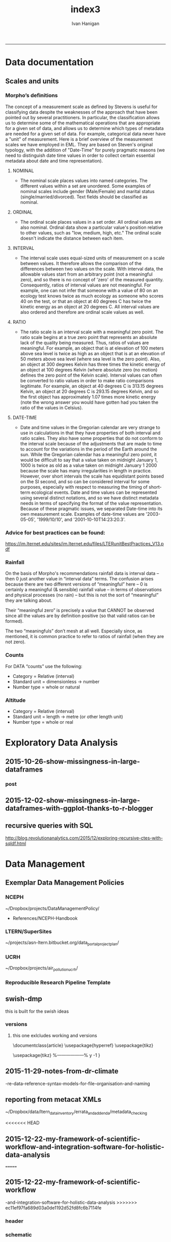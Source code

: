 #+TITLE:index3 
#+AUTHOR: Ivan Hanigan
#+email: ivan.hanigan@anu.edu.au
#+LaTeX_CLASS: article
#+LaTeX_CLASS_OPTIONS: [a4paper]
#+LATEX: \tableofcontents
-----
* Data documentation
** Scales and units
***  Morpho’s definitions

The concept of a measurement scale as defined by Stevens is useful for
classifying data despite the weaknesses of the approach that have been
pointed out by several practitioners. In particular, the
classification allows us to determine some of the mathematical
operations that are appropriate for a given set of data, and allows us
to determine which types of metadata are needed for a given set of
data. For example, categorical data never have a "unit" of
measurement.  Here is a brief overview of the measurement scales we
have employed in EML. They are based on Steven's original typology,
with the addition of "Date-Time" for purely pragmatic reasons (we need
to distinguish date time values in order to collect certain essential
metadata about date and time representation).

**** NOMINAL
- The nominal scale places values into named categories. The
 different values within a set are unordered. Some examples of
 nominal scales include gender (Male/Female) and marital status
 (single/married/divorced). Text fields should be classified as
 nominal.
**** ORDINAL
- The ordinal scale places values in a set order. All ordinal values
 are also nominal. Ordinal data show a particular value's position
 relative to other values, such as "low, medium, high, etc." The
 ordinal scale doesn't indicate the distance between each item.
**** INTERVAL
- The interval scale uses equal-sized units of measurement on a
 scale between values. It therefore allows the comparison of the
 differences between two values on the scale. With interval data,
 the allowable values start from an arbitrary point (not a
 meaningful zero), and so there is no concept of 'zero' of the
 measured quantity. Consequently, ratios of interval values are not
 meaningful. For example, one can not infer that someone with a
 value of 80 on an ecology test knows twice as much ecology as
 someone who scores 40 on the test, or that an object at 40 degrees
 C has twice the kinetic energy as an object at 20 degrees C. All
 interval values are also ordered and therefore are ordinal scale
 values as well.
**** RATIO
- The ratio scale is an interval scale with a meaningful zero
 point. The ratio scale begins at a true zero point that represents
 an absolute lack of the quality being measured. Thus, ratios of
 values are meaningful. For example, an object that is at elevation
 of 100 meters above sea level is twice as high as an object that
 is at an elevation of 50 meters above sea level (where sea level
 is the zero point). Also, an object at 300 degrees Kelvin has
 three times the kinetic energy of an object at 100 degrees Kelvin
 (where absolute zero (no motion) defines the zero point of the
 Kelvin scale). Interval values can often be converted to ratio
 values in order to make ratio comparisons legitimate. For example,
 an object at 40 degrees C is 313.15 degrees Kelvin, an object at
 20 degrees C is 293.15 degrees Kelvin, and so the first object has
 approximately 1.07 times more kinetic energy (note the wrong
 answer you would have gotten had you taken the ratio of the values
 in Celsius).
**** DATE-TIME
- Date and time values in the Gregorian calendar are very strange to
 use in calculations in that they have properties of both interval
 and ratio scales. They also have some properties that do not
 conform to the interval scale because of the adjustments that are
 made to time to account for the variations in the period of the
 Earth around the sun. While the Gregorian calendar has a
 meaningful zero point, it would be difficult to say that a value
 taken on midnight January 1, 1000 is twice as old as a value taken
 on midnight January 1 2000 because the scale has many
 irregularities in length in practice. However, over short
 intervals the scale has equidistant points based on the SI second,
 and so can be considered interval for some purposes, especially
 with respect to measuring the timing of short-term ecological
 events. Date and time values can be represented using several
 distinct notations, and so we have distinct metadata needs in
 terms of specifying the format of the value
 representation. Because of these pragmatic issues, we separated
 Date-time into its own measurement scale. Examples of date-time
 values are '2003-05-05', '1999/10/10', and
 '2001-10-10T14:23:20.3'.

*** Advice for best practices can be found:
https://im.lternet.edu/sites/im.lternet.edu/files/LTERunitBestPractices_V13.pdf
*** Rainfall
 
On the basis of Morpho's recommendations rainfall data is interval data – then 0 just another
value in “interval data” terms.  The confusion arises because there are
two different versions of “meaningful” here – 0 is certainly a
meaningful (& sensible) rainfall value – in terms of observations and
physical processes (no rain) – but this is not the sort of
“meaningful” they are talking about.
 
Their “meaningful zero” is precisely a value that CANNOT be observed
since all the values are by definition positive (so that valid ratios
can be formed).
 
The two “meaningfuls” don’t mesh at all well.  Especially since, as
mentioned, it is common practice to refer to ratios of rainfall (when
they are not zero).


*** Counts
For DATA “counts” use the following:

- Category = Relative (interval)
- Standard unit = dimensionless -> number
- Number type = whole or natural

*** Altitude

- Category = Relative (interval)
- Standard unit = length -> metre (or other length unit)
- Number type = whole or real

* Exploratory Data Analysis
** 2015-10-26-show-missingness-in-large-dataframes
*** post
#+name:show-missingness-in-large-dataframes-header
#+begin_src markdown :tangle ~/projects/ivanhanigan.github.com.raw/_posts/2015-10-28-show-missingness-in-large-dataframes-v2.md :exports none :eval no :padline no
---
name: show-missingness-in-large-dataframes
layout: post
title: Show missingness in large dataframes, version 2
date: 2015-10-28
categories:
- disentangle
- Exploratory Data Analysis
---

- UPDATE: the other day I blogged this but I needed to tweak things, so this is a re-post with extra
- UPDATE 2: Today an R blogger has posted a new solution [/2015/12/show-missingness-in-large-dataframes-with-ggplot-thanks-to-r-blogger](/2015/12/show-missingness-in-large-dataframes-with-ggplot-thanks-to-r-blogger)


## The old post

- Sometime ago I saw this example of a method for assessing missing data in a large data frame [http://flowingdata.com/2014/08/14/csv-fingerprint-spot-errors-in-your-data-at-a-glance/](http://flowingdata.com/2014/08/14/csv-fingerprint-spot-errors-in-your-data-at-a-glance/)
- I asked my colleague Grant about doing this in R and he whipped up the following code to generate such an image:

![/images/bankstown_traffic_counts_full_listing_june_2014.svg](/images/bankstown_traffic_counts_full_listing_june_2014.svg)

#### Code
    misstable <- function(atable){
     op <- par(bg = "white")
     plot(c(0, 400), c(0, 1000), type = "n", xlab="", ylab="",
         main = "Missing Data Table")
    
    
     pmin=000
     pmax=400
     stre=pmax-pmin
     lnames=length(atable)
     cstep = (stre/lnames)
     for(titles in 1:lnames){
     text((titles-1) * cstep+pmin+cstep/2,1000,colnames(atable)[titles])
     }
    
     gmax=900
     gmin=0
     gstre=gmax-gmin
     rvec = as.vector(atable[ [ 1 ] ])
     dnames=length(rvec)
     step = gstre / dnames
     for(rows in 1:dnames){
     text(30,gmax - (rows-1)*step-step/2,rvec[rows])
     ymax=gmax - (rows-1)*step
     ymin=gmax - (rows)*step
     for(col in 2:lnames-1){
     if(atable[rows,col+1] == F){
     tcolor = "red"
     }
     if(atable[rows,col+1] == T){
     tcolor = "white"
     }
     rect((col) * (stre/lnames)+pmin, ymin, (col+1) * (stre/lnames)+pmin,
     ymax,col=tcolor,lty="blank")
     }
     }
    }
<p></p>

- Now things to note are that the function expects the data to be TRUE if Not NA and  FALSE if is NA
- so might need to massage things a bit first
- here is the small test Grant supplied

#### Code
    require(grDevices)
       
    # Make a quick dataframe with true/false representing data availability
    locs=c("Australia","India","New Zealand","Sri Lanka","Uruguay","Somalia")
    f1=c(T,F,T,T,F,F)
    f2=c(F,F,F,T,F,F)
    f3=c(F,T,T,T,F,T)
    atable=data.frame(locs,f1,f2,f3)
    atable
    #Draw the table.
    misstable(atable)
    
<p></p>

- here is the one I worked on today

#### Code
    # having defined the input dir and input file tried reading the excel sheet (without head 3 rows)
    #dat <- readxl::read_excel(file.path(indir, infile), skip =3)
    # got lots of warnings()
    ## 50: In read_xlsx_(path, sheet, col_names = col_names, col_types = col_types,  ... :
    ##   [1278, 4]: expecting date: got '[NULL]'
    # I always worry about using excel connections so open in excel (in windows) 
    # and save as to convert to CSV
    dat <- read.csv(file.path(indir, gsub(".xlsx", ".csv", infile)), skip =3, stringsAsFactor = F)
    str(dat)
    # 'data.frame':	1396 obs. of  167 variables:
    # but most of the cols and a third of the rows are empty!
    # check missings
    dat2 <- data.frame(id = 1:nrow(dat), dat)
    str(dat2)
    # first if they are empty strings
    dat2[dat2 == ""] <- NA
    # now if NA
    dat2[,2:ncol(dat2)] <- !is.na(dat2[,2:ncol(dat2)])
    
    # Truncate the hundreds of empty cols
    str(dat2[,1:18])
    tail(dat2[,1:18])
    svg(file.path(outdir, gsub(".csv", ".svg", outfile))    )
    misstable(dat2[,1:18])
    dev.off()
    browseURL(file.path(outdir, gsub(".csv", ".svg", outfile))    )
    
    # cool, that is an effective way to look at the data
    
#+end_src

*** COMMENT misstable-code
#+name:misstable
#+begin_src R :session *R* :tangle R/misstable.R :exports none :eval no
  #### name:misstable ####
    
  #Plot Function
  misstable <- function(atable){
   op <- par(bg = "white")
   plot(c(0, 400), c(0, 1000), type = "n", xlab="", ylab="",
       main = "Missing Data Table")
  
  
   pmin=000
   pmax=400
   stre=pmax-pmin
   lnames=length(atable)
   cstep = (stre/lnames)
   for(titles in 1:lnames){
   text((titles-1) * cstep+pmin+cstep/2,1000,colnames(atable)[titles])
   }
  
   gmax=900
   gmin=0
   gstre=gmax-gmin
   rvec = as.vector(atable[[1]])
   dnames=length(rvec)
   step = gstre / dnames
   for(rows in 1:dnames){
   text(30,gmax - (rows-1)*step-step/2,rvec[rows])
   ymax=gmax - (rows-1)*step
   ymin=gmax - (rows)*step
   for(col in 2:lnames-1){
   if(atable[rows,col+1] == F){
   tcolor = "red"
   }
   if(atable[rows,col+1] == T){
   tcolor = "white"
   }
   rect((col) * (stre/lnames)+pmin, ymin, (col+1) * (stre/lnames)+pmin,
   ymax,col=tcolor,lty="blank")
   }
   }
  }
  
    
#+end_src

#+RESULTS: misstable

*** COMMENT test-code
#+name:test
#+begin_src R :session *R* :tangle test.R :exports none :eval no
  #### name:test ####
    
    
   require(grDevices)
      
   # Make a quick dataframe with true/false representing data availability
   locs=c("Australia","India","New Zealand","Sri Lanka","Uruguay","Somalia")
   f1=c(T,F,T,T,F,F)
   f2=c(F,F,F,T,F,F)
   f3=c(F,T,T,T,F,T)
   atable=data.frame(locs,f1,f2,f3)
   atable
   #Draw the table.
   misstable(atable)
  
  dat <- read.csv("~/data/LTERN/kwrt_woodland_restoration/kwrt_birds_spring_2013_p12/kwrt_birds_spring_p12t312.csv")
  dat[,2:ncol(dat)] <-  is.na(dat[,2:ncol(dat)])
  dat[1:10,1:4]
  names(dat) <- paste("V", 1:ncol(dat), sep = "")
  nrow(dat)
  str(dat)
  png("misstable.png", height=1800, width = 3000, res = 200)
  misstable(dat[1:100,])
  dev.off()
  browseURL("misstable.png")
#+end_src


** 2015-12-02-show-missingness-in-large-dataframes-with-ggplot-thanks-to-r-blogger
#+name:show-missingness-in-large-dataframes-with-ggplot-thanks-to-r-blogger-header
#+begin_src markdown :tangle ~/projects/ivanhanigan.github.com.raw/_posts/2015-12-02-show-missingness-in-large-dataframes-with-ggplot-thanks-to-r-blogger.md :exports none :eval no :padline no
---
name: show-missingness-in-large-dataframes-with-ggplot-thanks-to-r-blogger
layout: post
title: show-missingness-in-large-dataframes-with-ggplot-thanks-to-r-blogger
date: 2015-12-02
categories:
- disentangle
tags:
- exploratory data analysis
---

- This is a revision of my post [/2015/10/show-missingness-in-large-dataframes-v2](/2015/10/show-missingness-in-large-dataframes-v2)
- This guy posted [http://www.njtierney.com/r/missing%20data/rbloggers/2015/12/01/ggplot-missing-data/](http://www.njtierney.com/r/missing%20data/rbloggers/2015/12/01/ggplot-missing-data/)

### Let's try it out!

```
library(devtools)
# depends
install.packages("gbm")
install_github("tierneyn/neato")
library(neato)
# small eg
locs=c("Australia","India","New Zealand","Sri Lanka","Uruguay","Somalia")
f1=c(T,F,T,T,F,F)
f2=c(F,F,F,T,F,F)
f3=c(F,T,T,T,F,T)
atable=data.frame(locs,f1,f2,f3)
atable[atable == FALSE] <- NA
atable
png("ggplotmissing.png")
ggplot_missing(atable)
dev.off()

```
<p></p>

![/images/ggplotmissing.png](/images/ggplotmissing.png)

- The one I had problems with because too large is:

```
# Cool but what about a big one?
dat <- read.csv("~/path/to/file.csv")
str(dat)
png("ggplotmissing2.png", height=1800, width = 3000, res = 200)
ggplot_missing(dat)
dev.off()

```

![/images/ggplotmissing2.png](/images/ggplotmissing2.png)

#+end_src
*** COMMENT code
#+name:code
#+begin_src R :session *R* :tangle code.R :exports none :eval no
  #### name:code ####
  library(devtools)
  # depends
  install.packages("gbm")
  install_github("tierneyn/neato")
  library(neato)
  
  locs=c("Australia","India","New Zealand","Sri Lanka","Uruguay","Somalia")
  f1=c(T,F,T,T,F,F)
  f2=c(F,F,F,T,F,F)
  f3=c(F,T,T,T,F,T)
  atable=data.frame(locs,f1,f2,f3)
  atable[atable == FALSE] <- NA
  atable
  png("ggplotmissing.png")
  ggplot_missing(atable)
  dev.off()
  
  
  # Cool but what about a big one?
  dat <- read.csv("~/data/LTERN/kwrt_woodland_restoration/kwrt_birds_spring_2013_p12/kwrt_birds_spring_p12t312.csv")
  dat[,2:ncol(dat)] <-  is.na(dat[,2:ncol(dat)])
  dat[1:10,1:4]
  names(dat) <- paste("V", 1:ncol(dat), sep = "")
  nrow(dat)
  dat[dat == FALSE] <- NA
  str(dat)
  png("ggplotmissing2.png", height=1800, width = 3000, res = 200)
  ggplot_missing(dat)
  dev.off()
  browseURL("ggplotmissing2.png")
  
#+end_src

** recursive queries with SQL
http://blog.revolutionanalytics.com/2015/12/exploring-recursive-ctes-with-sqldf.html
* Data Management
** Exemplar Data Management Policies
*** NCEPH
~/Dropbox/projects/DataManagementPolicy/ 
- References/NCEPH-Handbook
*** LTERN/SuperSites
~/projects/asn-ltern.bitbucket.org/data_portal_project_plan/
*** UCRH
~/Dropbox/projects/air_pollution_ucrh/
*** Reproducible Research Pipeline Template
#+begin_src R :session *R* :tangle no :exports none :eval yes
  # This is a script to build a pipeline template, and accompany the github repository
  #setwd("~/tools/disentangle")
  #devtools::load_all()
  #setwd("~/tools/")
  #makeProject::makeProject("ReproducibleResearchPipelineTemplate")
  makeProjectBigger("ReproducibleResearchPipelineTemplate", "~/tools", force = T)
  #setwd(projdir)
  #matrix(dir())
  
#+end_src

#+RESULTS:

** swish-dmp
this is built for the swish ideas
*** COMMENT go
#+name:go
#+begin_src R :session *R* :tangle no :exports none :eval yes
#### name:go ####
system("pdflatex swish-dmp.tex")
#browseURL("swish-dmp.pdf")
#+end_src

#+RESULTS: go
: 0

*** COMMENT swish-dmp
**** header
#+name:swish-dmp
#+begin_src latex :tangle swish-dmp.tex :exports none :eval no
  \documentclass{article}
  \usepackage{hyperref}
  \usepackage{tikz}
  \usetikzlibrary{calc}
  
  \usepackage{tikz}
  %------------------%
  \makeatletter
  \newcount\dirtree@lvl
  \newcount\dirtree@plvl
  \newcount\dirtree@clvl
  \def\dirtree@growth{%
    \ifnum\tikznumberofcurrentchild=1\relax
    \global\advance\dirtree@plvl by 1
    \expandafter\xdef\csname dirtree@p@\the\dirtree@plvl\endcsname{\the\dirtree@lvl}
    \fi
    \global\advance\dirtree@lvl by 1\relax
    \dirtree@clvl=\dirtree@lvl
    \advance\dirtree@clvl by -\csname dirtree@p@\the\dirtree@plvl\endcsname
    \pgf@xa=0.5cm\relax % change the length to your needs
    \pgf@ya=-0.75cm\relax % change the length to your needs
    \pgf@ya=\dirtree@clvl\pgf@ya
    \pgftransformshift{\pgfqpoint{\the\pgf@xa}{\the\pgf@ya}}%
    \ifnum\tikznumberofcurrentchild=\tikznumberofchildren
    \global\advance\dirtree@plvl by -1
    \fi
  }
  \tikzset{ %definition of a new style "dirtree"
    dirtree/.style={
      growth function=\dirtree@growth,
      every node/.style={anchor=north},
      every child node/.style={anchor=west},
      edge from parent path={(\tikzparentnode\tikzparentanchor) |- (\tikzchildnode\tikzchildanchor)}
    }
  }
  \makeatother
  
  
  \begin{document}
  \tikzset{
      hyperlink node/.style={
          alias=sourcenode,
          append after command={
              let     \p1 = (sourcenode.north west),
                  \p2=(sourcenode.south east),
                  \n1={\x2-\x1},
                  \n2={\y1-\y2} in
              node [inner sep=0pt, outer sep=0pt,anchor=north west,at=(\p1)] {\hyperlink{#1}{\phantom{\rule{\n1}{\n2}}}}
                      %xelatex needs \XeTeXLinkBox, won't create a link unless it
                      %finds text --- rules don't work without \XeTeXLinkBox.
                      %Still builds correctly with pdflatex and lualatex
          }
      }
  }
  
  %\hypertarget{pageone}{Page One}
  %}
  
  
  %\tikz \node [draw, inner sep=2ex,hyperlink node=pagetwo] {Go to Page Two};
  %\tikz \node (author) at (-2.5,4.1) [draw=black!50,dashed,rectangle,fill=green!20,hyperlink node=pagetwo]{Author}; 
  
  %\tikz \node (reader) at (-2.5, -2.0) [draw=black!50,dashed,rectangle,fill=green!20,hyperlink node=pagetwo] {Go to Page Three};
  
  %     \makebox[.4\textwidth][r]{
  
  %    \makebox[.4\textwidth][l]{
#+end_src
**** COMMENT DEPRECATED main computer

#+begin_src latex :tangle swish-dmp.tex :exports none :eval no  
  \begin{tikzpicture}[dirtree] % it's what we defined above
  
  \node [draw=black!50,dashed,rectangle,fill=green!20]{\hyperref[dmp]{* main computer} }
      child { node {\hyperref[dmp]{Data Management Plan} }}
      child { node {\hyperref[datinv]{Data Inventory} }}
      child { node {\hyperref[install]{** Project1} }
          child { node {\hyperref[linux]{README}} }
          child { node {\hyperref[proj]{project management}} }
          child { node {\hyperref[mac]{*** dataset1}} 
              child { node {\hyperref[mac2]{**** workplan and protocol}} }            
              child { node {\hyperref[mac3]{worklog}} }
              child { node {\hyperref[workflow]{workflow}} }
              child { node {\hyperref[dataprov]{**** entities1 data provided}} }
              child { node {\hyperref[dataprov]{**** entities2 data derived}} 
                child { node {\hyperref[mac]{files}}} 
                child { node {\hyperref[mac2]{versions}}}                
                 }                                      
              child { node {\hyperref[mac2]{**** results}} 
                child { node {YYYY-MM-DD}}
                 }            
              child { node {\hyperref[mac3]{reports}} }
  }
          child { node {\hyperref[win]{dataset2}} }
      }
      child {node {\hyperref[trbl-shoot]{Project2}}
          child {node {\hyperref[caseX]{dataset3}}}
          child {node {\hyperref[caseY]{dataset4}}}
      }
      child {node {\hyperref[start]{working\_user}}
          child { node {\hyperref[caseA]{do A}} }
          child { node {\hyperref[caseB]{do B}} }
      };
      % I've put the external resources to the end:
%      child {node {Versions}
%          child { node {\href{file:sanitize_bib_table.pdf}{Backups}} }% works only, if "manual.pdf" is in
                                                         % the same directory as the compiled
                                                         % version of this document
  %        child { node {\href{http://www.google.com/}{Version Control}} }
%      };
  \end{tikzpicture}
  \hspace{0.1cm}
#+end_src
**** COMMENT auxiliary resources
#+begin_src latex :tangle swish-dmp.tex :exports none :eval no  :padline no
  \begin{tikzpicture}[
                outpt/.style={->,blue!80!black,very thick},
                >=stealth,
             every node/.append style={align=center}]
                  \node (aux) at (0,18) [draw=black!50,dashed,rectangle,fill=green!30,hyperlink node=pagetwo]{Auxiliary resources}; 
                  \node (aux) at (0,17) [draw=black!50,dashed,rectangle,fill=yellow!30,hyperlink node=pagetwo]{Dropbox}; 
    
                  \node (measdata) at (-2.4,9) [draw=black!50,dashed,rectangle,fill=orange!30,hyperlink node=proj]{Distributed data}; 
                  \node (hypothesis) at (2,9) [draw=black!50,dashed,rectangle,fill=red!30,hyperlink node=pagethree]{Permissions \\ + citations}; 
                \node (anadata) at (0,7.5) [draw=black!50,dashed,rectangle,fill=orange!30] {\begin{tabular}{@{}c}feedback \end{tabular}};
                \node (anadata3) at (0,0) [draw=black!50,dashed,rectangle,fill=orange!30] {\begin{tabular}{@{}c}Version control\end{tabular}};
  
                \draw[outpt](anadata)--(measdata);
                \draw[outpt](measdata)--(hypothesis);
                \draw[outpt](hypothesis)--(anadata);
  
    
  \end{tikzpicture}
  %}
#+end_src
**** COMMENT main computer
#+begin_src latex :tangle swish-dmp.tex :exports none :eval no  :padline no
  
  \clearpage
  \tikz \node [draw, inner sep=2ex,hyperlink node=pageone] {Main Computer};
  
  \hypertarget{pagetwo}{Page Two}
  \clearpage
  \hypertarget{pagethree}{Page Three}
  
  \clearpage
  \section*{Installation}\label{install}
  
  \subsection*{Data Management Plan}\label{dmp}
  
  \subsection*{Linux}\label{linux}
  Some content.
  
  \subsection*{Mac}\label{mac}
  Some content.
  
  \subsection*{Windows}\label{win}
  Some content.
  \clearpage
  \section*{Get started}\label{start}
  \subsection*{First: Do A}\label{caseA}
  Some content.
  
  \subsection*{Second: Do B}\label{caseB}
   Some content.
  \clearpage
  \section*{Trouble shooting}\label{trbl-shoot}
  \subsection*{If X happens:}\label{caseX}
  Some content.
  
  \subsection*{If Y happens:}\label{caseY}
   Some content.
  
  \subsection*{Data Inventory}\label{datinv}
  \subsection*{Worklog2}\label{mac2}
  
#+end_src
**** worklog
#+begin_src latex :tangle swish-dmp.tex :exports none :eval no  :padline no
  
\subsection*{Worklog}\label{mac3}

Conventions used for writing these entries are:
\begin{quote}
- Names follow this structure [**] [date in ISO 8601] [meeting/notes/results] [from UserName] [Re: topic shortname]
- 'meetings' are for both agenda preparation and also notes of discussion
- 'notes' are such things as emailed information or ad hoc Discovery
- 'results' are entries related to a section of the 'results' folder. 
  That is, this kind of entry is in parallel to the results entry,
  however the log contains a prose description of the experiment,
  whereas the results folder contains scripts etc of all the gory
  details.  
\end{quote}
#+end_src
**** end
#+begin_src latex :tangle swish-dmp.tex :exports none :eval no  :padline no

  \subsection*{Workflow}\label{workflow}
  
  \subsection*{Data Provided}\label{dataprov}
#+end_src
**** proj
#+begin_src latex :tangle swish-dmp.tex :exports none :eval no  :padline no
\clearpage
\subsection*{Project Management}\label{proj}
\hypertarget{proj}{Project Management stuff}
\begin{tikzpicture}[dirtree] % it's what we defined above
  
\node [draw=black!50,dashed,rectangle,fill=green!20]{{project plan} }
      child { node {{proposal} }
          child { node {{approved version: this is the master plan}} }
      }
      child { node {{meetings} }
          child { node {{meeting1}} }
      };

\end{tikzpicture}
#+end_src
**** end
#+begin_src latex :tangle swish-dmp.tex :exports none :eval no  :padline no
  \end{document}  
#+end_src
*** versions
**** this one exlcludes working and versions
\documentclass{article}
\usepackage{hyperref}
\usepackage{tikz}
\usetikzlibrary{calc}

\usepackage{tikz}
%------------------%
\makeatletter
\newcount\dirtree@lvl
\newcount\dirtree@plvl
\newcount\dirtree@clvl
\def\dirtree@growth{%
  \ifnum\tikznumberofcurrentchild=1\relax
  \global\advance\dirtree@plvl by 1
  \expandafter\xdef\csname dirtree@p@\the\dirtree@plvl\endcsname{\the\dirtree@lvl}
  \fi
  \global\advance\dirtree@lvl by 1\relax
  \dirtree@clvl=\dirtree@lvl
  \advance\dirtree@clvl by -\csname dirtree@p@\the\dirtree@plvl\endcsname
  \pgf@xa=0.5cm\relax % change the length to your needs
  \pgf@ya=-0.75cm\relax % change the length to your needs
  \pgf@ya=\dirtree@clvl\pgf@ya
  \pgftransformshift{\pgfqpoint{\the\pgf@xa}{\the\pgf@ya}}%
  \ifnum\tikznumberofcurrentchild=\tikznumberofchildren
  \global\advance\dirtree@plvl by -1
  \fi
}
\tikzset{ %definition of a new style "dirtree"
  dirtree/.style={
    growth function=\dirtree@growth,
    every node/.style={anchor=north},
    every child node/.style={anchor=west},
    edge from parent path={(\tikzparentnode\tikzparentanchor) |- (\tikzchildnode\tikzchildanchor)}
  }
}
\makeatother


\begin{document}
\tikzset{
    hyperlink node/.style={
        alias=sourcenode,
        append after command={
            let     \p1 = (sourcenode.north west),
                \p2=(sourcenode.south east),
                \n1={\x2-\x1},
                \n2={\y1-\y2} in
            node [inner sep=0pt, outer sep=0pt,anchor=north west,at=(\p1)] {\hyperlink{#1}{\phantom{\rule{\n1}{\n2}}}}
                    %xelatex needs \XeTeXLinkBox, won't create a link unless it
                    %finds text --- rules don't work without \XeTeXLinkBox.
                    %Still builds correctly with pdflatex and lualatex
        }
    }
}

%\hypertarget{pageone}{Page One}
%}


%\tikz \node [draw, inner sep=2ex,hyperlink node=pagetwo] {Go to Page Two};
%\tikz \node (author) at (-2.5,4.1) [draw=black!50,dashed,rectangle,fill=green!20,hyperlink node=pagetwo]{Author}; 

%\tikz \node (reader) at (-2.5, -2.0) [draw=black!50,dashed,rectangle,fill=green!20,hyperlink node=pagetwo] {Go to Page Three};

%     \makebox[.4\textwidth][r]{

%    \makebox[.4\textwidth][l]{
        \resizebox {.65\columnwidth} {!} {
\begin{tikzpicture}[dirtree] % it's what we defined above
  
  \node [draw=black!50,dashed,rectangle,fill=green!20]{\hyperref[dmp]{* main computer} }
      child { node {\hyperref[dmp]{Data Management Plan} }}
      child { node {\hyperref[datinv]{Data Inventory} }}
      child { node {\hyperref[install]{** Project1} }
          child { node {\hyperref[linux]{README}} }
          child { node {\hyperref[proj]{project management}} }
          child { node {\hyperref[mac]{*** dataset1}} 
              child { node {\hyperref[mac2]{**** workplan and protocol}} }            
              child { node {\hyperref[mac3]{worklog}} }
              child { node {\hyperref[workflow]{workflow}} }
              child { node {\hyperref[dataprov]{**** entities1 data provided}} }
              child { node {\hyperref[dataprov]{**** entities2 data derived}} 
                child { node {\hyperref[mac]{files}}} 
                child { node {\hyperref[mac2]{versions}}}                
                 }                                      
              child { node {\hyperref[mac2]{**** results}} 
                child { node {YYYY-MM-DD}}
                 }            
              child { node {\hyperref[mac3]{reports}} }
  }
          child { node {\hyperref[win]{dataset2}} }
      }
      child {node {\hyperref[trbl-shoot]{Project2}}
          child {node {\hyperref[caseX]{dataset3}}}
%          child {node {\hyperref[caseY]{dataset4}}}
      };
%      child {node {\hyperref[start]{working\_user}}
%          child { node {\hyperref[caseA]{do A}} }
%          child { node {\hyperref[caseB]{do B}} }
%      }
      % I've put the external resources to the end:
%      child {node {Versions}
%          child { node {\href{file:sanitize_bib_table.pdf}{Backups}} }% works only, if "manual.pdf" is in
                                                         % the same directory as the compiled
                                                         % version of this document
  %        child { node {\href{http://www.google.com/}{Version Control}} }
%      };

  \end{tikzpicture}
}
  \hspace{0.1cm}
\resizebox {.35\columnwidth} {!} {
\begin{tikzpicture}[
              outpt/.style={->,blue!80!black,very thick},
              >=stealth,
           every node/.append style={align=center}]
                \node (aux) at (0,18) [draw=black!50,dashed,rectangle,fill=green!30,hyperlink node=pagetwo]{Auxiliary resources}; 
                \node (aux) at (0,17) [draw=black!50,dashed,rectangle,fill=yellow!30,hyperlink node=pagetwo]{Dropbox}; 
  
                \node (measdata) at (-2.4,9) [draw=black!50,dashed,rectangle,fill=orange!30,hyperlink node=pagetwo]{Distributed data}; 
                \node (hypothesis) at (2,9) [draw=black!50,dashed,rectangle,fill=red!30,hyperlink node=pagethree]{Permissions \\ + citations}; 
              \node (anadata) at (0,7.5) [draw=black!50,dashed,rectangle,fill=orange!30] {\begin{tabular}{@{}c}feedback \end{tabular}};
              \node (anadata3) at (0,0) [draw=black!50,dashed,rectangle,fill=orange!30] {\begin{tabular}{@{}c}Version control\end{tabular}};

              \draw[outpt](anadata)--(measdata);
              \draw[outpt](measdata)--(hypothesis);
              \draw[outpt](hypothesis)--(anadata);

  
\end{tikzpicture}
}
%}
\clearpage
\tikz \node [draw, inner sep=2ex,hyperlink node=pageone] {Main Computer};

\hypertarget{pagetwo}{Page Two}
\clearpage
\hypertarget{pagethree}{Page Three}

\clearpage
\section*{Installation}\label{install}

\subsection*{Data Management Plan}\label{dmp}

\subsection*{Linux}\label{linux}
Some content.

\subsection*{Mac}\label{mac}
Some content.

\subsection*{Windows}\label{win}
Some content.
\clearpage
\section*{Get started}\label{start}
\subsection*{First: Do A}\label{caseA}
Some content.

\subsection*{Second: Do B}\label{caseB}
 Some content.
\clearpage
\section*{Trouble shooting}\label{trbl-shoot}
\subsection*{If X happens:}\label{caseX}
Some content.

\subsection*{If Y happens:}\label{caseY}
 Some content.

\subsection*{Data Inventory}\label{datinv}
\subsection*{Worklog2}\label{mac2}
\subsection*{Worklog}\label{mac3}

Conventions used for writing these entries are:
\begin{quote}
- Names follow this structure [**] [date in ISO 8601] [meeting/notes/results] [from UserName] [Re: topic shortname]
- 'meetings' are for both agenda preparation and also notes of discussion
- 'notes' are such things as emailed information or ad hoc Discovery
- 'results' are entries related to a section of the 'results' folder. 
  That is, this kind of entry is in parallel to the results entry,
  however the log contains a prose description of the experiment,
  whereas the results folder contains scripts etc of all the gory
  details.  
\end{quote}
\subsection*{Workflow}\label{workflow}

\subsection*{Data Provided}\label{dataprov}
\clearpage
\subsection*{Project Management}\label{proj}

\begin{tikzpicture}[dirtree] % it's what we defined above
  
\node [draw=black!50,dashed,rectangle,fill=green!20]{{project plan} }
      child { node {{proposal} }
          child { node {{approved version: this is the master plan}} }
      }
      child { node {{meetings} }
          child { node {{meeting1}} }
      };

\end{tikzpicture}
\end{document}

** 2015-11-29-notes-from-dr-climate
-re-data-reference-syntax-models-for-file-organisation-and-naming
#+name:notes-from-dr-climate-re-data-reference-syntax-models-for-file-organisation-and-naming-header
#+begin_src markdown :tangle no :exports none :eval no :padline no
---
name: notes-from-dr-climate-re-data-reference-syntax-models-for-file-organisation-and-naming
layout: post
title: Notes from Dr Climate Re data reference syntax models for file organisation and naming
date: 2015-11-29
categories:
- disentangle
tags:
- data management
---

- This is an excellent explanation of the Australian Integrated Marine Observing System (IMOS) Data Reference Syntax by Damien Irving on the Dr Climate blog  [https://drclimate.wordpress.com/2015/09/04/managing-your-data/](https://drclimate.wordpress.com/2015/09/04/managing-your-data/)
- A Data Reference Syntax (DRS) – a convention for naming your files

```
<computer>/<project>/<organisation>/<collection>/<facility>/<data-type>/<site-code>/<year>/

The data type has a sub-DRS of its own, which tells us that the data
represents the 1-hourly average surface current for a single month
(October 2012), and that it is archived on a regularly spaced spatial
grid and has not been quality controlled.

Just in case the file gets separated from this informative directory
structure, much of the information is repeated in the file name
itself, along with some more detailed information about the start and
end time of the data, and the last time the file was modified:

<project>_<facility>_V_<time-start>_<site-code>_FV00_<data-type>_<time-end>_<modified>.nc.gz

In the first instance this level of detail seems like a bit of
overkill... 

Since the data are so well labelled,
locating all monthly timescale ACORN data from the Turquoise Coast and
Rottnest Shelf sites (which represents hundreds of files) would be as
simple as typing the following at the command line:

$ ls */ACORN/monthly_*/{TURQ,ROT}/*/*.nc

```
<p></p>

## Damien's personalised DRS

- It is worthwhile thinking through these ideas and incorporating them in ones data management system as early as possible
- Damien has also helpfully openly shared his own DRS at [https://github.com/DamienIrving/climate-analysis/blob/master/data_reference_syntax.md](https://github.com/DamienIrving/climate-analysis/blob/master/data_reference_syntax.md)
- Here is a summary of some key items I'm going to implement versions of for my own work

```
Basic data files

<var>_<dataset>_<level>_<time>_<spatial>.nc

Sub-categories:  

,* <time>: <tstep>-<aggregation>-<season>
,* <spatial>: <grid>-<region>-<bounds>-<np>

Where:  

,* <tstep>: daily, monthly
,* <aggregation>: 030day-runmean, anom-wrt-1979-2011, anom-wrt-all
,* <season>: JJA, MJJASO
,* <grid>: native or something like y181x360, which describes the number of latitude (181) and longitude (360) points (in this case it is a 1 by 1 degree horizontal grid).
,* <region>: Region names are defined in netcdf_io.py
,* <bounds>: e.g. lon225E335E-lat10S10N or mermax, zonal-anom 
,* <np>: North pole location, e.g. np20N260E

Examples include:  
psl_Merra_surface_daily_y181x360.nc 

More complex file names

<inside>_<filters>_<prev-var>_<dataset>_<level>_<time>_<spatial>.nc 

Sub-categories:

,* <inside>: The variable inside the file. e.g. tas-composite, datelist
,* <filters>: e.g. samgt90pct (gt and lt and used for greater and less than, pct for percentile)
,* <prev-var>: if it's not obvious what variable <inside> was created from, include the previous variable/s

Examples:  
tas-composite_pwigt90pct_ERAInterim_500hPa_030day-runmean-anom-wrt-all_native-sh.png
```
<p></p>

### Principles of Tidy Data

In the words of Hadley Wickham the order that data should be
arranged in follows some generic principles:

```
'A good ordering makes it easier to scan the raw values. One way of
organizing variables is by their role in the analysis: are values
fixed by the design of the data collection, or are they measured
during the course of the experiment? Fixed variables describe the
experimental design and are known in advance. Computer scientists
often call fixed variables dimensions, and statisticians usually
denote them with subscripts on random variables. Measured variables
are what we actually measure in the study. Fixed variables should come
first, followed by measured variables, each ordered so that related
variables are contiguous. Rows can then be ordered by the first
variable, breaking ties with the second and subsequent (fixed)
variables.'
```
<p></p>
### An exemplar

In my last project the protocol we developed (for an ecology and biodiversity database) had a naming convention which relied heavily on a sequence of information being used to order the names of folders, subfolders and files.  This is:

1. The project name (and optional sub-project name)
1. Data type (such as experimental unit, observational unit, and/or measurement methods)
1. Geographic location (locality name, State, Country)
1. Temporal frequency and coverage (such as annual or seasonal tranches).

### The concepts of slow moving dimensions and fast moving variables

The concept of dimensions and variables can be useful here, and especially for deciding on filenames.  Dimensions are fixed or change slowly while variables change more quickly.  By 'change', this  means that there are more of them. For example the project name is 'fixed', that is it does not change across the files, but the sub-project name does change, just more slowly (say there may be 2-3 different sub-projects within a project). Then there may be a set of data types, and these 'change' more quickly than the sub-project name.  Then the geographic and temporal variables might change quickest of all.

So a general rule for the order of things can be stated. The fixed and slowly changing variables should come first (those things that don't change, or don't change much), 
followed by the more fluid variables (or things that change more across the project). 
List elements can then be ordered so that the groups of things that are similar will always be contiguous, and vary sequentially within clusters.

So the only thing I disagree with Damien about is his decision to put space after time:

`<var>_<dataset>_<level>_<time>_<spatial>.nc`

<p></p>

This is  because I think that the geography is more stable than the time period for a data collection, and as most of my studies look at changes of variables measured at a location over time I generally want to compare the same spot at multiple times.  There are pros and cons of each approach such as if the analyst wants to make maps of a variable measured at several locations at a single point in time then having the data arranged by time first and then location may make that job simpler.

I also notice however that the IMOS syntax puts the site spatial location before the year.




    
#+end_src

** reporting from metacat XMLs
~/Dropbox/data/ltern_data_inventory/errata_and_addenda/metadata_checking

<<<<<<< HEAD
** 2015-12-22-my-framework-of-scientific-workflow-and-integration-software-for-holistic-data-analysis
=======
** 2015-12-22-my-framework-of-scientific-workflow
-and-integration-software-for-holistic-data-analysis
>>>>>>> ec11ef97fa689d03a0de1192d52fd8fc6b7114fe

*** header
#+name:my-framework-of-scientific-workflow-and-integration-software-for-holistic-data-analysis-header
#+begin_src markdown :tangle ~/projects/ivanhanigan.github.com.raw/_posts/2015-12-22-my-framework-of-scientific-workflow-and-integration-software-for-holistic-data-analysis.md :exports none :eval no :padline no
---
name: my-framework-of-scientific-workflow-and-integration-software-for-holistic-data-analysis
layout: post
title: My framework of scientific workflow and integration software for holistic data analysis
date: 2015-12-22
categories:
- data management
- swish
---

Scientific workflow and integration software for holistic data analysis (SWISH) is a 
title I have given to describe the area of my research that focuses on the tools and techniques 
of reproducible data analysis.

Reproducibility is the ability to recompute the results of a data
analysis with the original data.  It is possible to have analyses that
are reproducible with varying degrees of difficulty. A data
analysis might be reproducible but require thousands of hours of work to
piece together the datasets, transformations, manipulations, calculations and interpretations of computational results.
A primary challenge to reproducible data analysis is to make analyses
that are _easy_ to reproduce.

To achieve this, a guiding principle is that analysts should
effectively implement 'pipelines' of method steps and tools.  Data
analysts should employ standardised and evidence-based methods based
on conventions developed from many data analysts approaching the
problems in a similar way, rather than each analyst configuring 
pipelines to suit particular individual or domain-specific
preferences.

## Planning and implementing a pipeline

It can be much easier to conceptualise a complicated data analysis
method than to implement this as a reproducible research pipeline. The
most effective way to implement a pipeline is by methodically tracking
each of the steps taken, the data inputs needed and all the outputs of
the step.  If done in a disciplined way then the analyst or some other
person could 'audit' the procedure easily and access the details of
the pipeline they need to scrutinise.

### Toward a standardised data analysis pipeline framework

In my own work I have tried a diverse variety of configurations based on 
things I have read and discussions I have had.  Coming to the end of 
my PhD project I have reflected on the framework that I have arrived at and 
present this below as a schematic overview.
#+end_src
*** schematic
#+name:my-framework-of-scientific-workflow-and-integration-software-for-holistic-data-analysis-header
#+begin_src markdown :tangle ~/projects/ivanhanigan.github.com.raw/_posts/2015-12-22-my-framework-of-scientific-workflow-and-integration-software-for-holistic-data-analysis.md :exports none :eval no :padline no
  
```
    ,,*   /home/
  ,,**    /overview.org 
             - summary data_inventory
           - DMP
    ,,**    /worklog.org    
           - YYYY-MM-DD
    ,,**   /projects/
  ,,***      /project1_data_analysis_project_health_research
                 - index.org
               - git (local private, gitignore all subfolders)
                 - workplan
               - worklog
                 - workflow
                   - main.Rmd
    ,,****         /data1_provided
  ,,****         /data2_deriveds
    ,,*****            - workflow script
  ,,****         /code
    ,,****         /results/  (this has all the pathways explored)
  ,,*****            - README.md
                     - git (public Github)
                   /YYYY-MM-DD-shortname (i.e. EDA, prelim, model-selection, sensitivity)
                         /main.Rmd
                       /code/
                         /data/
  ,,****         /report/
                     /manuscript.Rmd
                       - main results recomputed in production/publication quality
                         - supporting_information (but also can refer to github/results)
                   /figures_and_tables/
                         - png
                       - csv
    ,,*****           /journal_submission/
                       - cover letter
                         - approval signatures
                       - submitted manuscript
    ,,*****           /journal_revision/
                       - response.org
    ,,***      /project2_data_analysis_project_exposure_assessment
               - index.org
                 - git
               /data1_provided
                 /data2_derived 
                   - stored here or
                     - web2py crud or
                   - geoserver
                 /data1_and_data2_backups
               /reports/
                     - manuscript.Rmd -> publish with the data somehow
               /tools (R package)
                     - git/master -> Github
           /methods_or_literature_review_project
    ,,**   /tools/
           /web2py
                 /applications
                   /data_inventory
                         - holdings
                       - prospective
                     /database_crud
            /disentangle (R package)
              /pipeline_templates
  ,,**   /data/
             /postgis_hanigan
           /postgis_anu_gislibrary
             /geoserver_anu_gislibrary
  ,,**   /references/
             - mendeley
           - bib
             - PDFs annotated
  ,,**   /KeplerData/workflows/MyWorkflows/
    ,,***      /data_analysis_workflow_using_kepler (implemented as an R package)
  ,,****         /inst/doc/A01_load.R
    ,,***      /data_analysis_workflow_using_kepler (implemented as an R LCFD workflow)
               - main.Rmd (raw R version)
                 - main.xml (this is kepler)
  ,,****         /data/
                     - file1.csv
                   - file2.csv
    ,,****         /code/
                   - load.R
  ```  
#+end_src
* Statistical modelling
** causal influence diagrams with tikz
*** COMMENT go
#+name:go
#+begin_src R :session *R* :tangle no :exports none :eval yes
  #### name:go ####
  dir()
  system("pdflatex causes.tex")
  #browseURL("causes.pdf")
#+end_src

*** header
#+name:swish-dmp
#+begin_src latex :tangle causes.tex :exports none :eval no
  
  \documentclass{article}
  \usepackage{hyperref}
  \usepackage{tikz}
  \usetikzlibrary{calc}
  
  \usepackage{tikz}
    \begin{document}
  
  \begin{tikzpicture}[
    outpt/.style={->,blue!80!black,very thick},
    >=stealth,
    every node/.append style={align=center}]
    \node (aux) at (0,18) [draw=black!50,dashed,rectangle,fill=green!30]{Auxiliary resources}; 
    \node (aux) at (0,17) [draw=black!50,dashed,rectangle,fill=yellow!30]{Dropbox}; 
    
    \node (measdata) at (-2.4,9) [draw=black!50,dashed,rectangle,fill=orange!30]{Distributed data}; 
    \node (hypothesis) at (2,9) [draw=black!50,dashed,rectangle,fill=red!30]{Permissions \\ + citations}; 
    \node (anadata) at (0,7.5) [draw=black!50,dashed,rectangle,fill=orange!30] {\begin{tabular}{@{}c}feedback \end{tabular}};
    \node (anadata3) at (0,0) [draw=black!50,dashed,rectangle,fill=orange!30] {\begin{tabular}{@{}c}Version control\end{tabular}};
  
    \draw[outpt](anadata)--(measdata);
    \draw[outpt](measdata)--(hypothesis);
    \draw[outpt](hypothesis)--(anadata);
    
  \end{tikzpicture}
  \end{document}
  
  
#+end_src

** graphical models
http://jmbh.github.io//Estimation-of-mixed-graphical-models/
** Confounding definition
- TODO Confounding is defined as a distortion in an 'effect measure introduced by an extraneous variate'. Rothman, K. J. (1976). Causes. Journal of Epidemiology, 104(6), 587–592.
- a confounder, W is associated with both exposure (tempera- ture) and outcome (mortality) and provides an unblocked backdoor path between mortal- ity and temperature, in the language of DAGs (Greenland et al. 1999) p34 2nd col (from \cite{Reid2012})
** causal diagrams
Greenland, S., Pearl, J., & Robins, J. M. (1999). Causal diagrams for epidemiologic research. Epidemiology (Cambridge, Mass.), 10(1), 37–48. doi:10.1097/00001648-199901000-00008
* bibliometrics and literature reviewing
** TODO author indices
*** scholar metrics
http://datascienceplus.com/hindex-gindex-pubmed-rismed/

*** text mining
http://tuxette.nathalievilla.org/?p=1682

** 2015-12-17-using-scholar-rankings-to-provide-weights-in-systematic-literature-reviews-part-1


#+name:using-scholar-rankings-to-provide-weights-in-systematic-literature-reviews-part-1-header
#+begin_src markdown :tangle ~/projects/ivanhanigan.github.com.raw/_posts/2015-12-17-using-scholar-rankings-to-provide-weights-in-systematic-literature-reviews-part-1.md :exports none :eval no :padline no
---
name: using-scholar-rankings-to-provide-weights-in-systematic-literature-reviews-part-1
layout: post
title: Using scholar rankings to provide weights in systematic literature reviews part 1
date: 2015-12-17
categories:
- disentangle
---


- I've been thinking alot recently about an approach used in this recent systematic review 

```
Vins, H., Bell, J., Saha, S., & Hess, J. (2015). The mental health
outcomes of drought: A systematic review and causal process
diagram. International Journal of Environmental Research and Public
Health, 12(10), 13251–13275. doi:10.3390/ijerph121013251
```
<p></p>

- They identify causal pathways from papers and ascribe the supporting evidentiary weight based on the number of papers published with findings that support this cause-effect pathway
- The raw number of papers is probably not a good metric, prone to bias so I was thinking of ways to ascribe weight based on quality of journal or authors 
- This is not supposed to replace the need to actually read the papers, but purely as an additional source of information
- This recent post on scholar metrics provided some impetus via h-indices
[http://datascienceplus.com/hindex-gindex-pubmed-rismed/](http://datascienceplus.com/hindex-gindex-pubmed-rismed/)
- I also think this approach of text mining the abstracts could be useful [http://tuxette.nathalievilla.org/?p=1682](http://tuxette.nathalievilla.org/?p=1682)

### Sanity check of the two options using myself as guinea pig

```   
library(RISmed)
x <- "hanigan+ic[Author]"
res <- EUtilsSummary(x, type="esearch", db="pubmed", datetype='pdat', mindate=1900, 
  maxdate=2015, retmax=500)
str(res)
citations1 <- Cited(res)
citations <- as.data.frame(citations1)
citations <- citations[order(citations$citations,decreasing=TRUE),]
citations <- as.data.frame(citations)
str(citations)
citations <- cbind(id=rownames(citations),citations)
citations$id<- as.character(citations$id)
citations$id<- as.numeric(citations$id)
hindex <- max(which(citations$id<=citations$citations))

hindex
# 5

library(scholar)
myid <- "cGN1P0wAAAAJ"
y <- scholar::get_publications(myid)
str(y)
y[,c("author", "cites")]
y$id <- as.numeric(row.names(y))
hindex2 <- max(which(y$id<=y$cites))
hindex2
# 15

```

### Clearly the pubmed and google scholar search engines makes a big difference to my score!

#+end_src

* Diagrams
** newgraph
*** R-newgraph
#+name:newgraph
#+begin_src R :session *R* :tangle R/newgraph.r :exports none :eval yes
    
  newgraph <- function(
    indat2  = nodes
    ,
    in_col = "causes"
    ,
    out_col  = "effect"
    ,
    colour_col = "colour"
    ,
    pos_col = "pos"
    ,
    label_col = TRUE
  ){
  nodes2 <-as.data.frame(matrix(ncol = 2, nrow = 0))
  names(nodes2)  <- c("inputs", "outputs")
  nameslist <- character(0)
  colourslist <- character(0)
  poslist <- character(0)
  labellist <- character(0)
  for(i in 1:nrow(indat2)){
  #  i <- 1
    #i
    indat2[i,]
    inputs <- unlist(lapply(strsplit(indat2[i,in_col], ","), str_trim))
    outputs <- unlist(lapply(strsplit(indat2[i,out_col], ","), str_trim))
    if(length(inputs) > 0){
      nodes2 <- rbind(nodes2, cbind(inputs, outputs))
    }
    nameslist <- c(nameslist, outputs)
    labellist <- c(labellist, indat2[i, label_col])
    colourslist <- c(colourslist, indat2[i, colour_col]) 
    poslist <- c(poslist, indat2[i, pos_col])
  }
  ## nodes2
  ## nameslist
  ## colourslist
  ## poslist
  #labellist
  edges_outcome <- create_edges(from = nodes2$inputs,
                          to =   nodes2$outputs
                          )
  if(label_col == TRUE){
    label2 <- TRUE
  } else {
    label2 <- labellist
  }
  #label2
  nodes_outcome <- create_nodes(nodes = nameslist,
                          label = label2,
                          color = colourslist, pos = poslist)
  #nodes_outcome
  graph_outcome <- create_graph(nodes_df = nodes_outcome,
                         edges_df = edges_outcome)
  return(graph_outcome)
  }
  
#+end_src

#+RESULTS: newgraph

*** test-newgraph
#+name:newgraph
#+begin_src R :session *R* :tangle tests/test-newgraph.r :exports none :eval yes
  # name:newgraph
  library(DiagrammeR)
  library(stringr)
  nodes  <- read.csv(textConnection('causes,         effect, colour, pos, label
                  , Rainfall deficit,                           , "-1,3!", and this is a very\\llong line
  Rainfall deficit, Drought,                                 indianred, "-0.5,2!", b
                 , Insular society, ,                             "1.5,3!", c
  Insular society, Anomie, ,                                      "1,2!", d
  "Drought, Anomie", Altered social structures and dynamics, gray,  "0,0!", e
  Altered social structures and dynamics, Depression, lightblue,         "4,0!", f
  Depression,                             Suicide   , lightgreen,        "7,0!", g
  '), stringsAsFactors = F, strip.white = T)
  nodes
  
  dotty <- newgraph(
    indat2  = nodes
    ,
    in_col = "causes"
    ,
    out_col  = "effect"
    ,
    colour_col = "colour"
    ,
    pos_col = "pos"
    ,
    label_col = "label"
    )
  cat(dotty$dot_code)
  
  # just test this out
  render_graph(dotty)
  #render_graph(dotty, output = "visNetwork")
  
  # actual control
  dotty2 <- gsub("digraph \\{",
  "digraph \\{
  graph [layout = neato]
  node [fontname = Helvetica,
       style = filled]
  edge [color = gray20,
       arrowsize = 1,
       fontname = Helvetica]",
  dotty$dot_code)
  #cat(dotty2)
  grViz(dotty2)
  
#+end_src

#+RESULTS: code

** boxes-arrows-and-curves
*** COMMENT code
#+name:code
#+begin_src tex :session *shell* :tangle no :exports none :eval no
%https://hstuart.dk/2007/02/21/drawing-trees-in-latex/
\documentclass{article}
\usepackage{tikz}
\usepackage{pgfplots}
\usetikzlibrary{positioning}
\usetikzlibrary{fit}
\usetikzlibrary{backgrounds}
\usetikzlibrary{calc}
\usetikzlibrary{shapes}
\usetikzlibrary{mindmap}
\usetikzlibrary{decorations.text}

\begin{document}
 \begin{tikzpicture} [
            outpt/.style={->,blue!80!black,very thick},
            >=stealth,
         every node/.append style={align=center}]
\tikzstyle{every node}=[draw,rectangle] 
\node (root) at (0,0) {UCRH Data Warehouse }
%  child { 
node (CC)[above left=of root]{Collaborator 1} 
%} 
%  child { 
node (JH)[left=of root]{Collaborator 2}
%} 
%  child { 
node (rightmost)[below left=of root] {Collaborator 3}  
%}
 ; 
\tikzstyle{every node}=[] 
\draw[-latex,color=red] (root) .. controls +(east:6cm) and +(right:8cm) .. node[near end,above right,color=black] {Re-distribute complete DB (v1, v2 etc)} (rightmost); 
\draw [outpt] (CC)--(root);
\draw [outpt] (JH)--(root);
\draw [outpt] (rightmost)--(root);
\end{tikzpicture} 
\end{document}
#+end_src

* Reproducible Research Pipelines
** manuscript_template
- An Rmarkdown manuscript template, inspired by https://github.com/jhollist/manuscriptPackage
- I reviewed that work but I think it takes it to an uneccessary level of complicated-ness
- Mine is the same but built like an emacs orgmode file not an R package

** RRR template simple
*** headers
#+begin_src R :session *R* :tangle main.Rmd :exports none :eval no :padline no
  ---
  title: "Rmarkdown LaTeX tests"
  author: Ivan C. Hanigan
  header-includes:
    - \usepackage{graphicx}
    - \usepackage{longtable}
  output:
    html_document:
      toc: true
      theme: united
      number_sections: yes    
    pdf_document:
      toc: true
      toc_depth: 3
      highlight: zenburn
      keep_tex: true
      number_sections: no        
  documentclass: article
  classoption: a4paper
  csl: mee.csl
  bibliography: references.bib
  ---
  
  ```{r echo = F, eval=F, results="hide"}
#+end_src
*** run-able R
#+begin_src R :session *R* :tangle main.Rmd :exports none :eval yes :padline no
  dir()
  library(rmarkdown)
  library(knitr)
  library(knitcitations)
  library(bibtex)
  cleanbib()
  cite_options(citation_format = "pandoc", check.entries=FALSE) 
  rmarkdown::render("main.Rmd", "pdf_document")
  #browseURL("main.pdf")
  rmarkdown::render("main.Rmd", "html_document")
  #browseURL("main.html")
  # to get the R code only 
  knitr::knit("main.Rmd", tangle=T)
  ```
#+end_src

#+RESULTS:
: /home/ivan_hanigan/tools/disentangle/main.html

*** Deprecated?  Not needed anymore? to tangle out pure R
#+begin_src R :session *shell* :tangle no none :eval no :padline no

  ```{r echo = F, eval=F, results="hide"}  
  # http://stackoverflow.com/a/26066411
  # to tangle chunks even when eval = F use this (with eval=F)
  library(knitr)
  knit_hooks$set(purl = function(before, options) {
    if (before) return()
    input  = current_input()  # filename of input document
    output = paste(tools::file_path_sans_ext(input), 'R', sep = '.')
    if (knitr:::isFALSE(knitr:::.knitEnv$tangle.start)) {
      assign('tangle.start', TRUE, knitr:::.knitEnv)
      unlink(output)
    }
    cat(options$code, file = output, sep = '\n', append = TRUE)
  })
  
  ```  
#+end_src
*** bib
#+begin_src R :session *shell* :tangle main.Rmd :exports none :eval no :padline no
  
  ```{r, echo = F, results = 'hide'}
  # load
  if(!exists("bib")){
  bib <- read.bibtex("~/references/library.bib")
  }
  ```
  
#+end_src

*** Introduction
**** intro
#+name:intro
#+begin_src R :session *shell* :tangle main.Rmd :exports none :eval no :padline yes 
# Intro
This is the thing `r citep(     bib[["Hsiang2011"]])`.
This is another thing `r citep( bib[["Hanigan2012"]])`.

## subsection

This is an example with a footnote [^com1].

#+end_src


*** fig
#+begin_src R :session *shell* :tangle main.Rmd :exports none :eval no
  ## figure
  
  shown in figure \ref{fig:fig}
  
  ```{r, eval = F, echo = F}
  png("fig.png", res = 150, height = 1000, width = 1000)
  pairs(airquality)
  dev.off()
  ```
  
  \begin{figure}[!h]
  \centering
  \includegraphics[width=.5\textwidth]{fig.png}
  \caption{fig}
  \label{fig:fig}
  \end{figure}
  \clearpage
  
#+end_src
*** table
#+name:main.Rmd
#+begin_src R :session *shell* :tangle main.Rmd :exports none :eval no
  
  ## a table
  
  ```{r, eval = F, echo = F}
  library(xtable)
  library(disentangle)
  library(nycflights13)
  dd <- data_dictionary(flights)
  
  sink('tab1.tex')
  print(xtable(dd, caption = "Table of nominal variables.", lab = "tab:table1"),
  tabular.environment='longtable',
  floating=FALSE,
  caption.placement = "top", add.to.row = list(pos = list(0),
  command = "\\hline \\endhead "),  include.rownames = F)
  sink()
  ```
  
  Shown in Table \ref{tab:table1} is ... 
  
  \input{tab1.tex}
  \clearpage
  
#+end_src

*** COMMENT bib-code
#+name:bib
#+begin_src R :session *shell* :tangle main.Rmd :exports none :eval no

  **References**

  ```{r, echo=FALSE, message=FALSE, eval = T}
  write.bibtex(file="references.bib")
  ```

  [^com1]: more info on footnotes at [http://nancym.tumblr.com/post/59594358553/links-footnotes-and-abbreviations-in-markdown](http://nancym.tumblr.com/post/59594358553/links-footnotes-and-abbreviations-in-markdown)
#+end_src

*** footnotes in markdown
http://nancym.tumblr.com/post/59594358553/links-footnotes-and-abbreviations-in-markdown
This is needed to  provide the trust that a data  analysis was appropriately conducted and avoided errors of execution,  or methodogical design [^com1].

[^com1]: the footnote

** 2015-12-20-this-is-an-open-notebook-but-selected-content-delayed
*** blog
#+name:this-is-an-open-notebook-but-selected-content-delayed-header
#+begin_src markdown :tangle ~/projects/ivanhanigan.github.com.raw/_posts/2015-12-20-this-is-an-open-notebook-but-selected-content-delayed.md :exports none :eval no :padline no
---
name: this-is-an-open-notebook-but-selected-content-delayed
layout: post
title: This is an open notebook but selected content delayed
date: 2015-12-20
categories:
- disentangle
---

#### Open Notebook Science, Selected Content, Delayed (ONS-SCD)

I am trying to juggle my work in a dual Open-And-Closed way.  

To explain: I try to keep an electronic ‘Open Notebook’ that aligns
with the principles of the Open Notebook Science (ONS) movement’s
‘Selected Content – Delayed’ category (ONS-SCD).  Back in 2012 when I started my notebook I looked 
around for models of what style of publication I wanted.  I knew that some of my work was owned
by the university I work at, and I am not allowed to publish this openly.
Then there is other stuff I owned as part of my PhD, but that I might 
not want to release all the details of my work.  So I settled on a 'Selected Content - Delayed' category and got the logo shown here from the (now-defunct) website [http://onsclaims.wikispaces.com/](http://onsclaims.wikispaces.com/).  The ONS movement
is still described on Wikipedia though [https://en.wikipedia.org/wiki/Open_notebook_science](https://en.wikipedia.org/wiki/Open_notebook_science).

![/images/ONS-SCD.png](/images/ONS-SCD.png)

In this publication model I
make publicly available the content of my research notebook (like a
blog), in which I write reports of the details of the data, code and
documents related to my research. I selectively make material open on
github, and I sometimes delay publication of the material that I keep
in my private research notebook.  That work is kept private either
because it includes unpublished work that I wish to keep embargoed
until after publication, or because it is all the gory details of
process of writing code to create or analyse data that is not
appropriate for open publication.


In previous work I have either paid for additional private repos on
github, and made the repo open once the paper is published, or
alternately used bitbucket with unlimited free private repos for
university students and then just put together a public repo for
sharing 'polished' outputs.

The upshot is that I use this part open / part closed approach during the data exploration, cleaning, analysis and writing. In my opinion as long as the final workflow is clearly and openly documented and reproducible, that's  the most important thing.


#### The motivation stems back to the Climategate scandal and infamous 'Harry Readme' file

My supervisors over the years have all been really supportive of working in an open way and I have flirted with the idea of being completely open.  However, I got a little worried about the implications of working too openly when malicious people might dig though my work for vexatious reasons, such as looking for errors or embarrassing comments I might inadvertently make that, when taken out of context, might make me sound foolish.

This sounds far fetched, but as an example of this, a few years ago there was a fair amount of heat generated by a lot of
emails and other documents from the University of East Anglia Climate
Research University.  I was particularly interested because I was
struggling to make sense of a lot of weird and wonderful databases and
I felt a lot of sympathy for 'Harry', someone who as far as I could
tell was doing a pretty good job of exploring, cleaning and
documenting their work.

Here is one journalists summary of this issue [http://blogs.telegraph.co.uk/technology/iandouglas/100004334/harry_read_me-txt-the-climategate-gun-that-does-not-smoke/](http://blogs.telegraph.co.uk/technology/iandouglas/100004334/harry_read_me-txt-the-climategate-gun-that-does-not-smoke/):

``` 

the contents of the harry_read_me.txt file, apparently leaked from the
University of East Anglia and now becoming a totem for climate change
sceptics to gather around as though it were a piece of the true cross.

This file – thousands of lines of annotations kept on the process of
re-developing a computer model of the climate form figures submitted
by weather stations around the world and other historical data sets –
holds a personal commentary written by an un-named developer (let's
call him Harry), frustrated and often tied up in knots, working late
into the night and the weekend trying to squeeze differently-formatted
numbers into a consistent narrative.  

``` 

<p></p>

#### Using git and Github in an ONS-SCD model

- Recall Noble's framework?  The results folder is what I want to publish
- Noble recommended the following folder and file structures [http://dx.doi.org/10.1371/journal.pcbi.1000424.g001](http://dx.doi.org/10.1371/journal.pcbi.1000424.g001)
- I revised his conceptual diagram, and I blogged about this at [/2015/10/a-quick-review-of-a-quick-guide-to-organizing-computational-biology-projects/](/2015/10/a-quick-review-of-a-quick-guide-to-organizing-computational-biology-projects/)

```
/projectname (eg msms)/
    /doc/
        /ms-analysis.html 
        /paper/
            /msms.tex
            /msms.pdf
    /data/
        /YYYY-MM-DD/
            /yeast/
                /README
                /yeast.sqt
            /worm/
                /README
                /worm.sqt
    /src/
        /ms-analysis.c
    /bin/
        /parse-sqt.py
    /results/
        /notebook.html 
        /YYYY-MM-DD-1/
            /runall
            /split1/
            /split2/
        /YYYY-MM-DD-2/
            /runall
```

<p></p>

#### I want to publish my results, rather than my process

- I had the realisation that [/2015/10/how-to-effectively-implement-electronic-lab-notebooks-in-epidemiology/](/2015/10/how-to-effectively-implement-electronic-lab-notebooks-in-epidemiology/)


```

    the 'Experiment Results' level is about work you might do on a 
       single day, or over a week

    Workflow scripts: At this level each 'experiment' is written up in
    chronological order, as entries to the Worklog at the meso level

    Noble recommends 'create either a README file, in which I store
    every command line that I used while performing the experi- ment,
    or a driver script (I usually call this runall) that carries out
    the entire experiment automatically'...

    and 'you should end up with a file that is parallel to the lab
    notebook entry. The lab notebook contains a prose description of
    the exper- iment, whereas the driver script contains all the gory
    details.'

    this is the level I usually think of managing the distribution
    side of things. I will want to pack up the results and email to my
    collaborators, or decide on the one set of tables and figures to
    write into the manuscript for submission to a journal. If this is
    accepted for publication, this is the one combined package of
    'analytical data and code' that I would consider putting up online
    (to github) as supporting information for the paper.

```

<p></p>

#### Public Github repo within a private local `overview` git repo: My setup 

- I mostly use one single Emacs orgmode file to run the whole project, using tangle to send chunks of code to scripts, after testing them out using the library of babel
- To keep this version controlled I created a git repo for this
- To test out  have created a fake-data-analysis-project and this includes a local git repository
- in the `.gitignore` file I added the commend `*` to ignore all subfolders and files
- If I want to add files to this I need to use `git add -f thefile`
- Then I create a public github repo in the results folder (I named the repo: `THE-PROJECT-NAME-results`

```

$ cd ~/projects/fake-data-analysis-project
$ mkdir results
$ cd results/
/results$ git init
Initialized empty Git repository in /home/ivan_hanigan/tools/ReproducibleResearchPipelineTemplate/results/.git/
/results$ mkdir 2015-12-20-eda
/results$ git remote add origin git@github.com:ivanhanigan/ReproducibleResearchPipelineTemplate-results.git
$ git push -u origin master
```
<p></p>

#### The Result

- An example of these results are now published at [https://github.com/ivanhanigan/ReproducibleResearchPipelineTemplate-results](https://github.com/ivanhanigan/ReproducibleResearchPipelineTemplate-results)
- But the rest of my work is privately held, and version controlled.

#+end_src



** 2016-01-03-exemplars-of-distributing-data-and-code-ropensci
#+name:exemplars-of-distributing-data-and-code-ropensci-header
#+begin_src markdown :tangle ~/projects/ivanhanigan.github.com.raw/_posts/2016-01-03-exemplars-of-distributing-data-and-code-ropensci.md :exports none :eval no :padline no
---
name: exemplars-of-distributing-data-and-code-ropensci
layout: post
title: Exemplars of distributing data and code - rOpenSci
date: 2016-01-03
categories:
- disentangle
- reproducible research pipelines
---

The practice of distributing data and code has a wide variety of possible approaches.  There are many resources available to be used to post data and code to the internet for dissemination, and it is very easy to access these resources.  It is more difficult to find exemplars of how data and code are easily and effectively distributed.  I am conducting a review of some of the resources that describe procedures for this and present exemplars in this and following notes.

A paper that describes the rOpenSci project's approach is [http://dx.doi.org/10.5334/jors.bu](http://dx.doi.org/10.5334/jors.bu):

``` 
Boettiger, C., Chamberlain, S., Hart, E., & Ram,
K. (2015). Building Software, Building Community: Lessons from the
rOpenSci Project. Journal of Open Research Software,
3(1). 
```

This paper is focused on the way the community development and capacity building part of the project was conducted.  The diagram shown below is introduced as an example of the style that rOpenSci recommend a data analysis workflow be constructed.

![/images/workflow-ropensci.png](/images/workflow-ropensci.png)

The focus on publishing data to a public repository so early in the project (prior to final analysis and manuscript) seems premature to me. But then, I do feel that I am somewhat more concerned with vexatious activity by climate skeptics than the rOpenSci team.

#+end_src    


** 2016-01-dd-exemplars-of-distributing-data-and-code-openair
*** head
#+name:exemplars-of-distributing-data-and-code-openair-header
#+begin_src markdown :tangle no :exports none :eval no :padline no
---
name: exemplars-of-distributing-data-and-code-openair
layout: post
title: Exemplars of distributing data and code: openair
date: 2016-01-dd
categories:
- disentangle
- reproducible research pipelines
---

#### Code:exemplars-of-distributing-data-and-code-openair
    
#+end_src
*** COMMENT import
#+name:import
#+begin_src R :session *R* :tangle no :exports none :eval no
  #### name:import ####
  library(openair)
  marylebone  <-  importAURN(site = 'my1', year = 2000:2002)
  ## view first few lines
  head(marylebone)
  str(marylebone)
#+end_src

* Writing
** environmental health risk assessment (simple)
- define the range of health effects and environmental exposures
- characterise the main health outcomes and exposure pathways
- discuss multiple interacting environmental and social factors
- the magnitude of public health impacts related to the issue (also the level of public concern)
- The epidemiological evidence of health effects related to the exposures of interest (in general terms) 
- Specific exposed populations and sensitive subgroups
- uncertainties or limitations of the literature are noted.
** reviewing lessons
#### Introduction
This post is an attempt to put together a standard framework for reviewing lessons.  I've been to numerous workshops, master classes, tutorials and lectures and always take ad hoc notes that I generally re-write and re-organise afterwards.  I hope to develop a clearer methodology for reviewing what I learnt in each lesson.

#### Context

- When:
Either just the date and time or include more context like the broader event such as a conference, season, public holidays.  

- Who:
The presenter will give a bio at the start so make notes, especially to identify what disciplinary perspective they come from.

- Where:
Includes the address, city, lecture theatre.  These are cues for memory.

- Why:
Both why is the presenter here talking and also why am I hear listening.  It is important to critically reflect on what I want to get out of this lesson.

- What:
What is this lesson all about?  This might start with a synopsis overview and will probably move on to a sequence of notes as the presenter's narrative unfolds, and my thoughts on the topic evolve.  

#### Three Stages: Thesis, Antithesis, Synthesis
A guiding principle I use for writing the 'What' section is the three stages: thesis, antithesis, synthesis.  I am not a philosopher so I don't know the proper use of these concepts in that discipline, but for me they are useful to structure my notes as I go through the process of a lesson.  Here is how I think of these stages:

- Thesis: 
This is where I might pick out the key topics that are being presented, and write down my prior knowledge and preconceptions about the topic.

- Antithesis:
What's the main message(s) of the presenter?  What are their priorities?  What secondary (surrogate) topics emerge around the main points?  If I bring questions to the lesson are they answered by the presenter?  If not why?

- Synthesis:
My new understanding of the topic.  

#### Other tools
Other things I use are:

- Mind maps: a central topic with a spiderweb of links extending out in a circle.
- TODO

* Blogging
** Jekyll
http://statistics.rainandrhino.org/2015/12/15/jekyll-r-blogger-knitr-hyde.html
